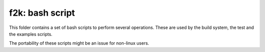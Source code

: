 ================
f2k: bash script
================

This folder contains a set of bash scripts to perform several operations.
These are used by the build system, the test and the examples scripts.

The portability of these scripts might be an issue for non-linux users.
